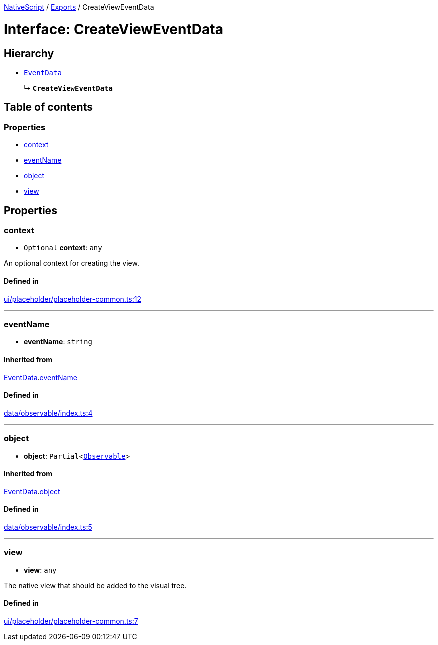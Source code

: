 :doctype: book

xref:../README.adoc[NativeScript] / xref:../modules.adoc[Exports] / CreateViewEventData

= Interface: CreateViewEventData

== Hierarchy

* xref:EventData.adoc[`EventData`]
+
↳ *`CreateViewEventData`*

== Table of contents

=== Properties

* link:CreateViewEventData.md#context[context]
* link:CreateViewEventData.md#eventname[eventName]
* link:CreateViewEventData.md#object[object]
* link:CreateViewEventData.md#view[view]

== Properties

[#context]
=== context

• `Optional` *context*: `any`

An optional context for creating the view.

==== Defined in

https://github.com/NativeScript/NativeScript/blob/02d4834bd/packages/core/ui/placeholder/placeholder-common.ts#L12[ui/placeholder/placeholder-common.ts:12]

'''

[#eventname]
=== eventName

• *eventName*: `string`

==== Inherited from

xref:EventData.adoc[EventData].link:EventData.md#eventname[eventName]

==== Defined in

https://github.com/NativeScript/NativeScript/blob/02d4834bd/packages/core/data/observable/index.ts#L4[data/observable/index.ts:4]

'''

[#object]
=== object

• *object*: `Partial`<xref:../classes/Observable.adoc[`Observable`]>

==== Inherited from

xref:EventData.adoc[EventData].link:EventData.md#object[object]

==== Defined in

https://github.com/NativeScript/NativeScript/blob/02d4834bd/packages/core/data/observable/index.ts#L5[data/observable/index.ts:5]

'''

[#view]
=== view

• *view*: `any`

The native view that should be added to the visual tree.

==== Defined in

https://github.com/NativeScript/NativeScript/blob/02d4834bd/packages/core/ui/placeholder/placeholder-common.ts#L7[ui/placeholder/placeholder-common.ts:7]
